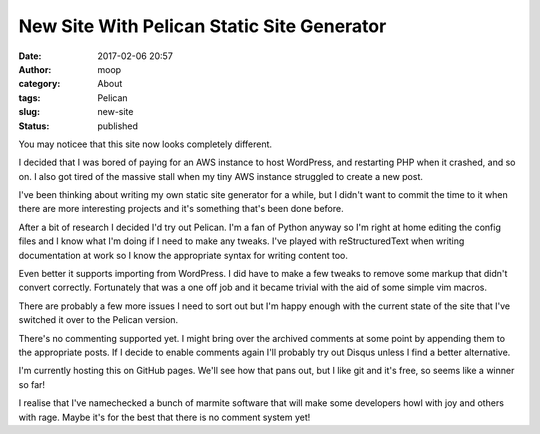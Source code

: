 New Site With Pelican Static Site Generator
###########################################
:date: 2017-02-06 20:57
:author: moop
:category: About
:tags: Pelican
:slug: new-site
:status: published

You may noticee that this site now looks completely different.

I decided that I was bored of paying for an AWS instance to host WordPress,
and restarting PHP when it crashed, and so on. I also got tired of the massive
stall when my tiny AWS instance struggled to create a new post.

I've been thinking about writing my own static site generator for a while, but I
didn't want to commit the time to it when there are more interesting projects and
it's something that's been done before.

After a bit of research I decided I'd try out Pelican. I'm a fan of Python anyway
so I'm right at home editing the config files and I know what I'm doing if I need
to make any tweaks. I've played with reStructuredText when writing documentation
at work so I know the appropriate syntax for writing content too.

Even better it supports importing from WordPress. I did have to make a few tweaks
to remove some markup that didn't convert correctly. Fortunately that was a one off
job and it became trivial with the aid of some simple vim macros. 

There are probably a few more issues I need to sort out but I'm happy enough with
the current state of the site that I've switched it over to the Pelican version.

There's no commenting supported yet. I might bring over the archived comments at
some point by appending them to the appropriate posts. If I decide to enable
comments again I'll probably try out Disqus unless I find a better alternative.

I'm currently hosting this on GitHub pages. We'll see how that pans out, but I
like git and it's free, so seems like a winner so far!

I realise that I've namechecked a bunch of marmite software that will make some
developers howl with joy and others with rage. Maybe it's for the best that there
is no comment system yet!
